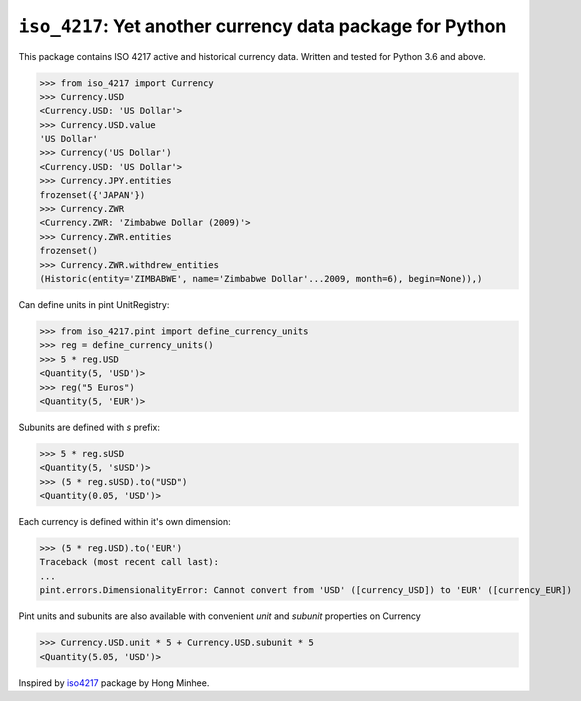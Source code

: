 ``iso_4217``: Yet another currency data package for Python
==========================================================
.. image:: https://github.com/ikseek/iso_4217/workflows/Python%20package/badge.svg
.. image:: https://img.shields.io/pypi/v/iso-4217?style=plastic
   :target: https://pypi.org/project/iso-4217/

This package contains ISO 4217 active and historical currency data.
Written and tested for Python 3.6 and above.

>>> from iso_4217 import Currency
>>> Currency.USD
<Currency.USD: 'US Dollar'>
>>> Currency.USD.value
'US Dollar'
>>> Currency('US Dollar')
<Currency.USD: 'US Dollar'>
>>> Currency.JPY.entities
frozenset({'JAPAN'})
>>> Currency.ZWR
<Currency.ZWR: 'Zimbabwe Dollar (2009)'>
>>> Currency.ZWR.entities
frozenset()
>>> Currency.ZWR.withdrew_entities
(Historic(entity='ZIMBABWE', name='Zimbabwe Dollar'...2009, month=6), begin=None)),)

Can define units in pint UnitRegistry:

>>> from iso_4217.pint import define_currency_units
>>> reg = define_currency_units()
>>> 5 * reg.USD
<Quantity(5, 'USD')>
>>> reg("5 Euros")
<Quantity(5, 'EUR')>

Subunits are defined with `s` prefix:

>>> 5 * reg.sUSD
<Quantity(5, 'sUSD')>
>>> (5 * reg.sUSD).to("USD")
<Quantity(0.05, 'USD')>

Each currency is defined within it's own dimension:

>>> (5 * reg.USD).to('EUR')
Traceback (most recent call last):
...
pint.errors.DimensionalityError: Cannot convert from 'USD' ([currency_USD]) to 'EUR' ([currency_EUR])

Pint units and subunits are also available with convenient `unit` and `subunit`
properties on Currency

>>> Currency.USD.unit * 5 + Currency.USD.subunit * 5
<Quantity(5.05, 'USD')>

Inspired by `iso4217`_ package by Hong Minhee.

.. _iso4217: https://github.com/dahlia/iso4217
